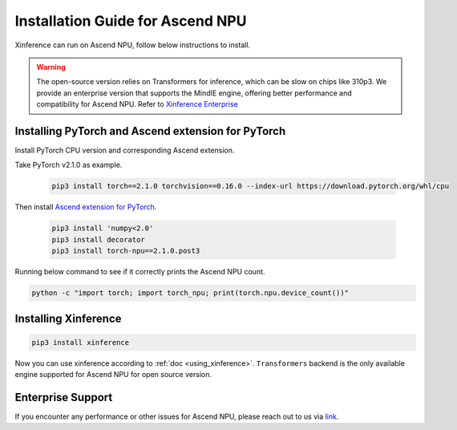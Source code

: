 .. _installation_npu:


=================================
Installation Guide for Ascend NPU
=================================
Xinference can run on Ascend NPU, follow below instructions to install.

.. warning::

    The open-source version relies on Transformers for inference,
    which can be slow on chips like 310p3. We provide an enterprise version that supports the MindIE engine,
    offering better performance and compatibility for Ascend NPU.
    Refer to `Xinference Enterprise <_https://github.com/xorbitsai/enterprise-docs/blob/main/README_zh_CN.md>`_


Installing PyTorch and Ascend extension for PyTorch
~~~~~~~~~~~~~~~~~~~~~~~~~~~~~~~~~~~~~~~~~~~~~~~~~~~
Install PyTorch CPU version and corresponding Ascend extension.

Take PyTorch v2.1.0 as example.

  .. code-block:: bash

    pip3 install torch==2.1.0 torchvision==0.16.0 --index-url https://download.pytorch.org/whl/cpu

Then install `Ascend extension for PyTorch <https://github.com/Ascend/pytorch>`_.

  .. code-block:: bash

    pip3 install 'numpy<2.0'
    pip3 install decorator
    pip3 install torch-npu==2.1.0.post3

Running below command to see if it correctly prints the Ascend NPU count.

.. code-block:: bash

    python -c "import torch; import torch_npu; print(torch.npu.device_count())"

Installing Xinference
~~~~~~~~~~~~~~~~~~~~~

.. code-block:: bash

    pip3 install xinference

Now you can use xinference according to :ref:`doc <using_xinference>`.
``Transformers`` backend is the only available engine supported for Ascend NPU for open source version.

Enterprise Support
~~~~~~~~~~~~~~~~~~
If you encounter any performance or other issues for Ascend NPU, please reach out to us
via `link <https://xorbits.io/community>`_.
